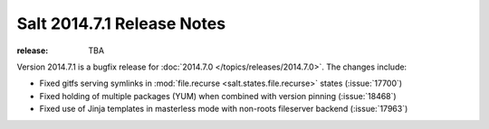 ===========================
Salt 2014.7.1 Release Notes
===========================

:release: TBA

Version 2014.7.1 is a bugfix release for :doc:`2014.7.0
</topics/releases/2014.7.0>`.  The changes include:

- Fixed gitfs serving symlinks in :mod:`file.recurse
  <salt.states.file.recurse>` states (:issue:`17700`)
- Fixed holding of multiple packages (YUM) when combined with version pinning
  (:issue:`18468`)
- Fixed use of Jinja templates in masterless mode with non-roots fileserver
  backend (:issue:`17963`)
